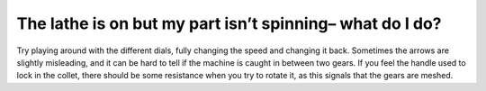 The lathe is on but my part isn’t spinning– what do I do?
========
Try playing around with the different dials, fully changing the speed and changing it back. Sometimes the arrows are slightly misleading, and it can be hard to tell if the machine is caught in between two gears. If you feel the handle used to lock in the collet, there should be some resistance when you try to rotate it, as this signals that the gears are meshed. 
